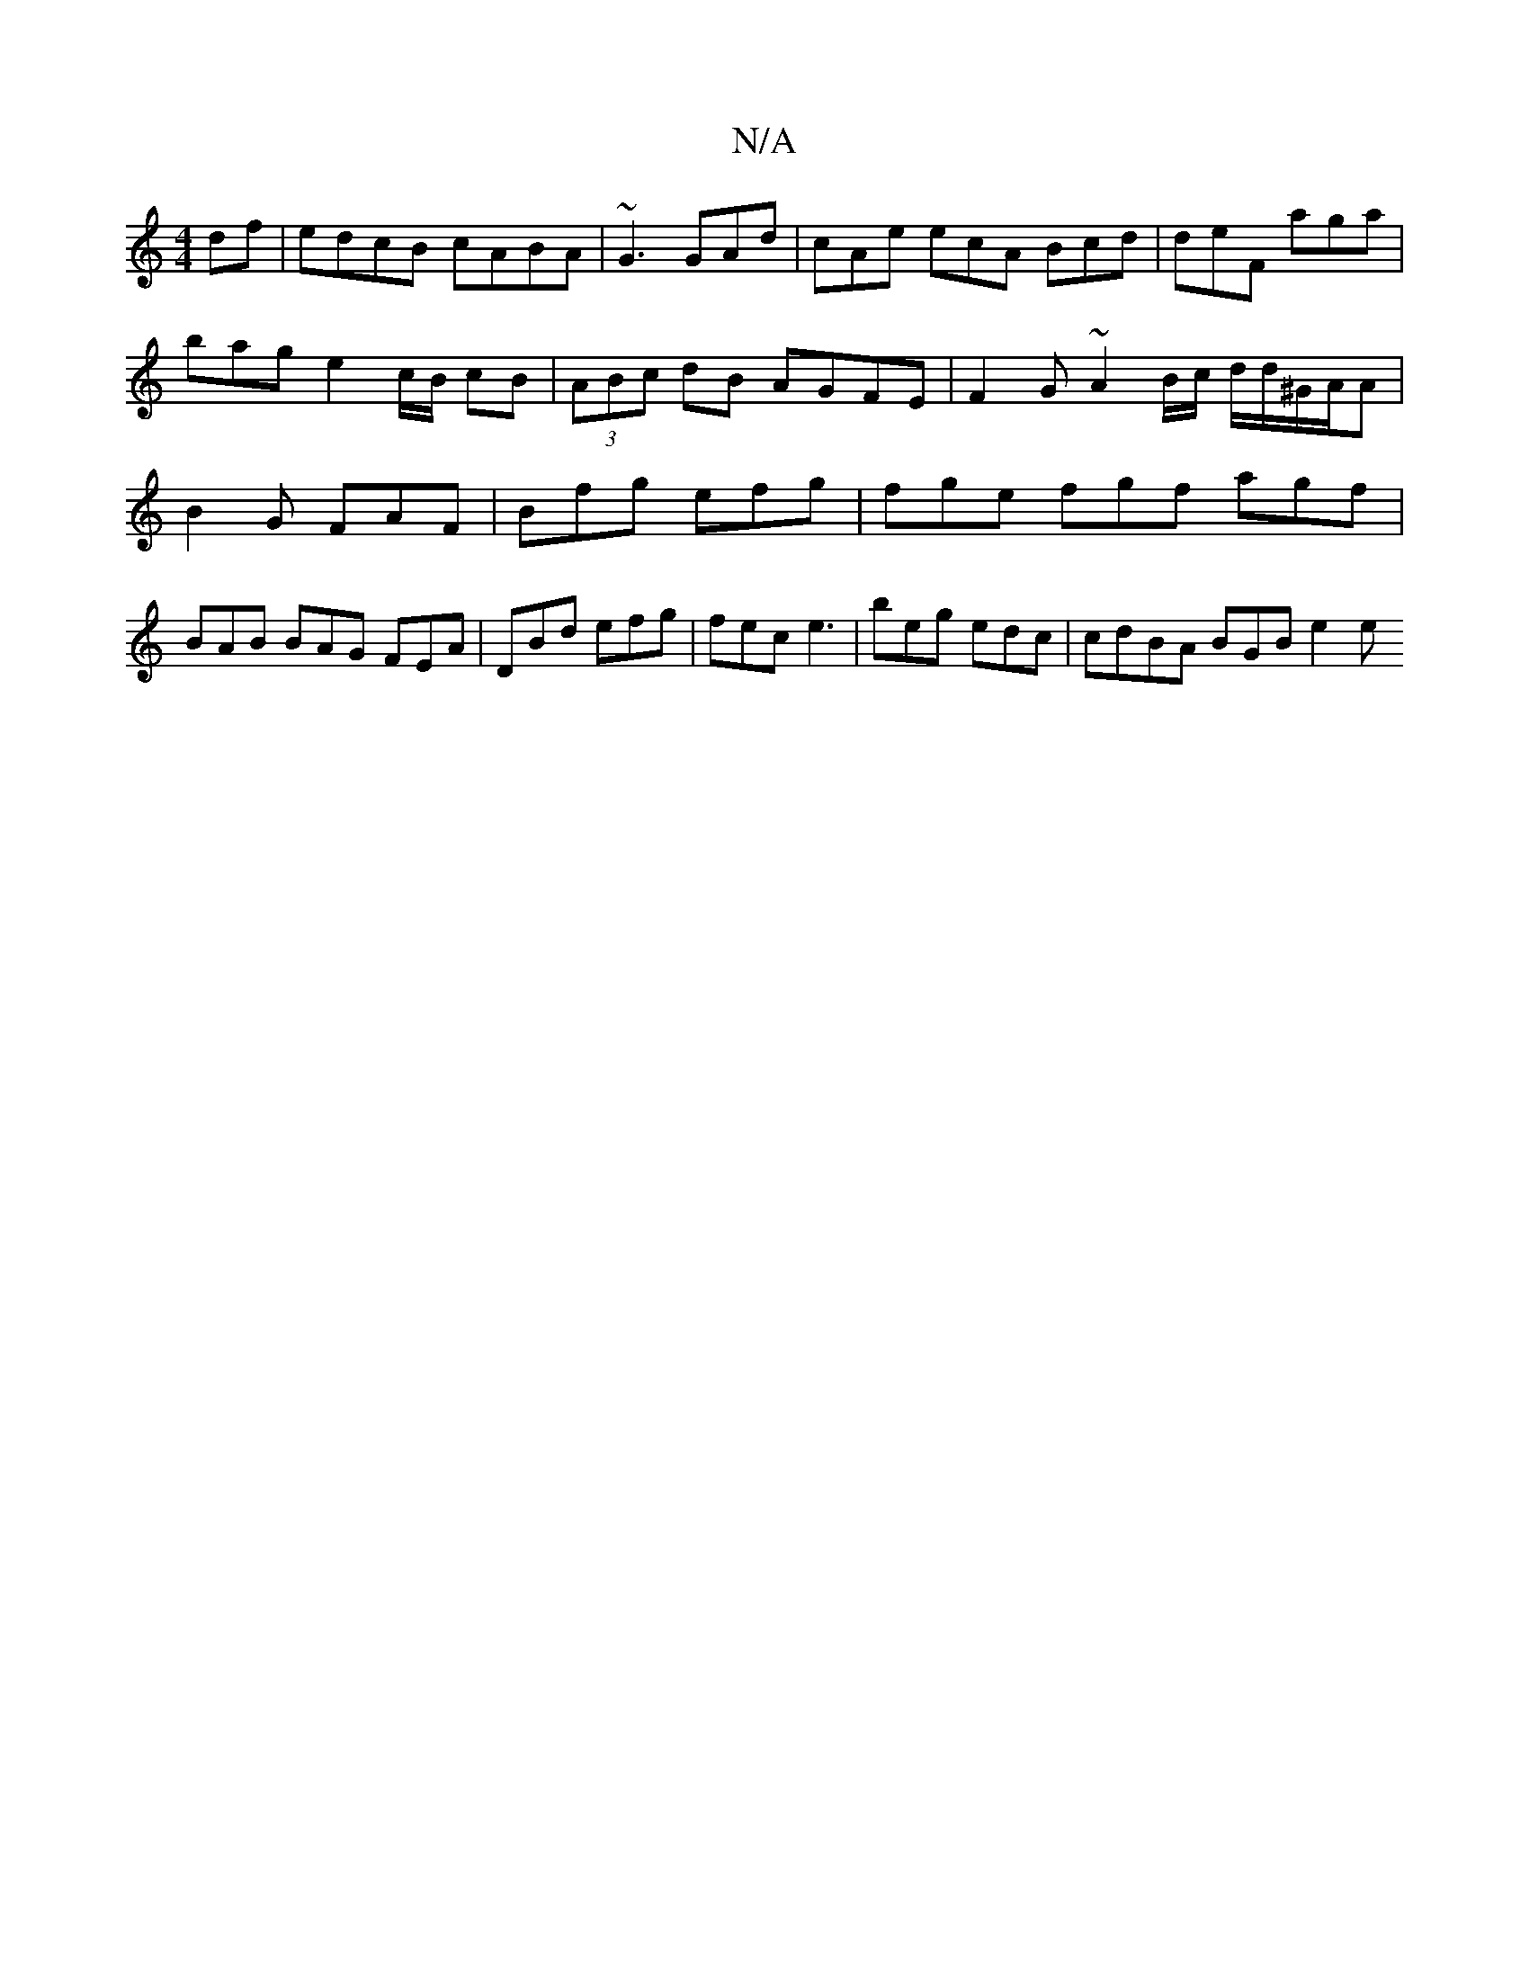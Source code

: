 X:1
T:N/A
M:4/4
R:N/A
K:Cmajor
df | edcB cABA | ~G3 GAd | cAe ecA Bcd | deF aga | bag e2c/2B/2 cB|(3ABc dB AGFE | F2 G ~A2 B/c/ d/d/^G/A/A | B2 G FAF | Bfg efg | fge fgf agf | BAB BAG FEA | DBd efg | fec e3 | beg edc | cdBA BGB e2e